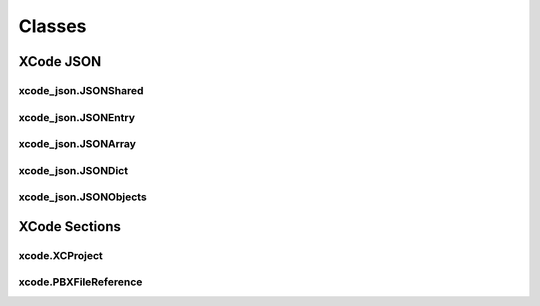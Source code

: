 Classes
=======

XCode JSON
----------

xcode_json.JSONShared
^^^^^^^^^^^^^^^^^^^^^
.. doxygenclass:: ide_gen::xcode_json::JSONShared
    :members:

xcode_json.JSONEntry
^^^^^^^^^^^^^^^^^^^^
.. doxygenclass:: ide_gen::xcode_json::JSONEntry
    :members:

xcode_json.JSONArray
^^^^^^^^^^^^^^^^^^^^
.. doxygenclass:: ide_gen::xcode_json::JSONArray
    :members:

xcode_json.JSONDict
^^^^^^^^^^^^^^^^^^^
.. doxygenclass:: ide_gen::xcode_json::JSONDict
    :members:

xcode_json.JSONObjects
^^^^^^^^^^^^^^^^^^^^^^
.. doxygenclass:: ide_gen::xcode_json::JSONObjects
    :members:

XCode Sections
--------------

xcode.XCProject
^^^^^^^^^^^^^^^
.. doxygenclass:: ide_gen::xcode::XCProject
    :members:

xcode.PBXFileReference
^^^^^^^^^^^^^^^^^^^^^^
.. doxygenclass:: ide_gen::xcode::PBXFileReference
    :members:
